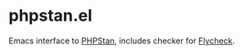 * phpstan.el
Emacs interface to [[https://github.com/phpstan/phpstan][PHPStan]], includes checker for [[http://www.flycheck.org/en/latest/][Flycheck]].
